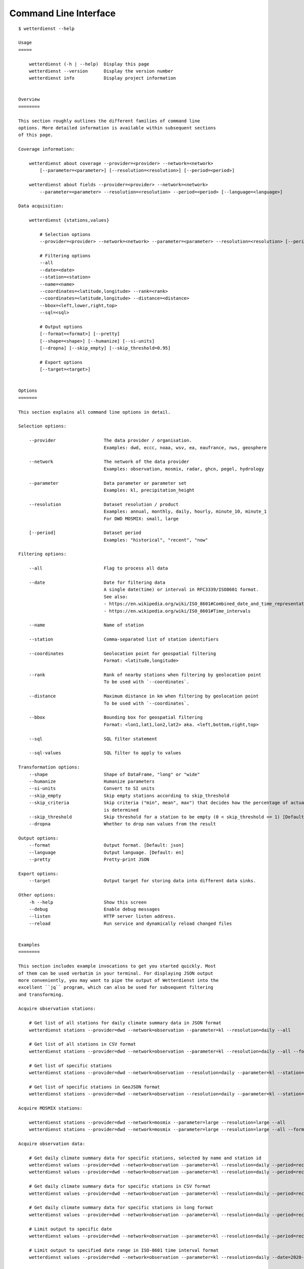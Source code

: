 .. _cli:

.. highlight:: sh

Command Line Interface
**********************

::

    $ wetterdienst --help

    Usage
    =====

        wetterdienst (-h | --help)  Display this page
        wetterdienst --version      Display the version number
        wetterdienst info           Display project information


    Overview
    ========

    This section roughly outlines the different families of command line
    options. More detailed information is available within subsequent sections
    of this page.

    Coverage information:

        wetterdienst about coverage --provider=<provider> --network=<network>
            [--parameter=<parameter>] [--resolution=<resolution>] [--period=<period>]

        wetterdienst about fields --provider=<provider> --network=<network>
            --parameter=<parameter> --resolution=<resolution> --period=<period> [--language=<language>]

    Data acquisition:

        wetterdienst {stations,values}

            # Selection options
            --provider=<provider> --network=<network> --parameter=<parameter> --resolution=<resolution> [--period=<period>]

            # Filtering options
            --all
            --date=<date>
            --station=<station>
            --name=<name>
            --coordinates=<latitude,longitude> --rank=<rank>
            --coordinates=<latitude,longitude> --distance=<distance>
            --bbox=<left,lower,right,top>
            --sql=<sql>

            # Output options
            [--format=<format>] [--pretty]
            [--shape=<shape>] [--humanize] [--si-units]
            [--dropna] [--skip_empty] [--skip_threshold=0.95]

            # Export options
            [--target=<target>]


    Options
    =======

    This section explains all command line options in detail.

    Selection options:

        --provider                  The data provider / organisation.
                                    Examples: dwd, eccc, noaa, wsv, ea, eaufrance, nws, geosphere

        --network                   The network of the data provider
                                    Examples: observation, mosmix, radar, ghcn, pegel, hydrology

        --parameter                 Data parameter or parameter set
                                    Examples: kl, precipitation_height

        --resolution                Dataset resolution / product
                                    Examples: annual, monthly, daily, hourly, minute_10, minute_1
                                    For DWD MOSMIX: small, large

        [--period]                  Dataset period
                                    Examples: "historical", "recent", "now"

    Filtering options:

        --all                       Flag to process all data

        --date                      Date for filtering data
                                    A single date(time) or interval in RFC3339/ISO8601 format.
                                    See also:
                                    - https://en.wikipedia.org/wiki/ISO_8601#Combined_date_and_time_representations
                                    - https://en.wikipedia.org/wiki/ISO_8601#Time_intervals

        --name                      Name of station

        --station                   Comma-separated list of station identifiers

        --coordinates               Geolocation point for geospatial filtering
                                    Format: <latitude,longitude>

        --rank                      Rank of nearby stations when filtering by geolocation point
                                    To be used with `--coordinates`.

        --distance                  Maximum distance in km when filtering by geolocation point
                                    To be used with `--coordinates`.

        --bbox                      Bounding box for geospatial filtering
                                    Format: <lon1,lat1,lon2,lat2> aka. <left,bottom,right,top>

        --sql                       SQL filter statement

        --sql-values                SQL filter to apply to values

    Transformation options:
        --shape                     Shape of DataFrame, "long" or "wide"
        --humanize                  Humanize parameters
        --si-units                  Convert to SI units
        --skip_empty                Skip empty stations according to skip_threshold
        --skip_criteria             Skip criteria ("min", mean", max") that decides how the percentage of actual values
                                    is determined
        --skip_threshold            Skip threshold for a station to be empty (0 < skip_threshold <= 1) [Default: 0.95]
        --dropna                    Whether to drop nan values from the result

    Output options:
        --format                    Output format. [Default: json]
        --language                  Output language. [Default: en]
        --pretty                    Pretty-print JSON

    Export options:
        --target                    Output target for storing data into different data sinks.

    Other options:
        -h --help                   Show this screen
        --debug                     Enable debug messages
        --listen                    HTTP server listen address.
        --reload                    Run service and dynamically reload changed files


    Examples
    ========

    This section includes example invocations to get you started quickly. Most
    of them can be used verbatim in your terminal. For displaying JSON output
    more conveniently, you may want to pipe the output of Wetterdienst into the
    excellent ``jq`` program, which can also be used for subsequent filtering
    and transforming.

    Acquire observation stations:

        # Get list of all stations for daily climate summary data in JSON format
        wetterdienst stations --provider=dwd --network=observation --parameter=kl --resolution=daily --all

        # Get list of all stations in CSV format
        wetterdienst stations --provider=dwd --network=observation --parameter=kl --resolution=daily --all --format=csv

        # Get list of specific stations
        wetterdienst stations --provider=dwd --network=observation --resolution=daily --parameter=kl --station=1,1048,4411

        # Get list of specific stations in GeoJSON format
        wetterdienst stations --provider=dwd --network=observation --resolution=daily --parameter=kl --station=1,1048,4411 --format=geojson

    Acquire MOSMIX stations:

        wetterdienst stations --provider=dwd --network=mosmix --parameter=large --resolution=large --all
        wetterdienst stations --provider=dwd --network=mosmix --parameter=large --resolution=large --all --format=csv

    Acquire observation data:

        # Get daily climate summary data for specific stations, selected by name and station id
        wetterdienst values --provider=dwd --network=observation --parameter=kl --resolution=daily --period=recent --name=Dresden-Hosterwitz
        wetterdienst values --provider=dwd --network=observation --parameter=kl --resolution=daily --period=recent --station=1048,4411

        # Get daily climate summary data for specific stations in CSV format
        wetterdienst values --provider=dwd --network=observation --parameter=kl --resolution=daily --period=recent --station=1048,4411

        # Get daily climate summary data for specific stations in long format
        wetterdienst values --provider=dwd --network=observation --parameter=kl --resolution=daily --period=recent --station=1048,4411 --shape="long"

        # Limit output to specific date
        wetterdienst values --provider=dwd --network=observation --parameter=kl --resolution=daily --period=recent --date=2020-05-01 --station=1048,4411

        # Limit output to specified date range in ISO-8601 time interval format
        wetterdienst values --provider=dwd --network=observation --parameter=kl --resolution=daily --date=2020-05-01/2020-05-05 --station=1048

        # The real power horse: Acquire data across historical+recent data sets
        wetterdienst values --provider=dwd --network=observation --parameter=kl --resolution=daily --date=1969-01-01/2020-06-11 --station=1048

        # Acquire monthly data for 2020-05
        wetterdienst values --provider=dwd --network=observation --parameter=kl --resolution=monthly --date=2020-05 --station=1048

        # Acquire monthly data from 2017-01 to 2019-12
        wetterdienst values --provider=dwd --network=observation --parameter=kl --resolution=monthly --date=2017-01/2019-12 --station=1048,4411

        # Acquire annual data for 2019
        wetterdienst values --provider=dwd --network=observation --parameter=kl --resolution=annual --date=2019 --station=1048,4411

        # Acquire annual data from 2010 to 2020
        wetterdienst values --provider=dwd --network=observation --parameter=kl --resolution=annual --date=2010/2020 --station=1048

        # Acquire hourly data for a given time range
        wetterdienst values --provider=dwd --network=observation --parameter=air_temperature --resolution=hourly \
            --date=2020-06-15T12/2020-06-16T12 --station=1048,4411

        # Acquire data for specific parameter and dataset
        wetterdienst values --provider=dwd --network=observation \
            --parameter=precipitation_height/precipitation_more,temperature_air_200/kl \
            --resolution=hourly --date=2020-06-15T12/2020-06-16T12 --station=1048,4411

    Acquire MOSMIX data:

        wetterdienst values --provider=dwd --network=mosmix --parameter=ttt,ff --resolution=large --station=65510

    Geospatial filtering:

        # Acquire stations and readings by geolocation, request specific number of nearby stations.
        wetterdienst stations --provider=dwd --network=observation --resolution=daily --parameter=kl --period=recent \
            --coordinates=49.9195,8.9671 --rank=5

        wetterdienst values --provider=dwd --network=observation --resolution=daily --parameter=kl --period=recent \
            --coordinates=49.9195,8.9671 --rank=5 --date=2020-06-30

        # Acquire stations and readings by geolocation, request stations within specific distance.
        wetterdienst stations --provider=dwd --network=observation --resolution=daily --parameter=kl --period=recent \
            --coordinates=49.9195,8.9671 --distance=25

        wetterdienst values --provider=dwd --network=observation --resolution=daily --parameter=kl --period=recent \
            --coordinates=49.9195,8.9671 --distance=25 --date=2020-06-30

    SQL filtering:

        # Find stations by state.
        wetterdienst stations --provider=dwd --network=observation --parameter=kl --resolution=daily --period=recent \
            --sql="SELECT * FROM data WHERE state='Sachsen'"

        # Find stations by name (LIKE query).
        wetterdienst stations --provider=dwd --network=observation --parameter=kl --resolution=daily --period=recent \
            --sql="SELECT * FROM data WHERE lower(name) LIKE lower('%dresden%')"

        # Find stations by name (regexp query).
        wetterdienst stations --provider=dwd --network=observation --parameter=kl --resolution=daily --period=recent \
            --sql="SELECT * FROM data WHERE regexp_matches(lower(name), lower('.*dresden.*'))"

        # Filter values: Display daily climate observation readings where the maximum temperature is below two degrees celsius.
        wetterdienst values --provider=dwd --network=observation --parameter=kl --resolution=daily --period=recent \
            --station=1048,4411 --sql-values="SELECT * FROM data WHERE wind_gust_max > 20.0;"

        # Filter measurements: Same as above, but use long format.
        wetterdienst values --provider=dwd --network=observation --parameter=kl --resolution=daily --period=recent \
            --station=1048,4411 \
            --shape="long" --sql-values="SELECT * FROM data WHERE parameter='wind_gust_max' AND value > 20.0;"

    Inquire metadata:

        # Display coverage/correlation between parameters, resolutions and periods.
        # This can answer questions like ...
        wetterdienst about coverage --provider=dwd --network=observation

        # Tell me all periods and resolutions available for given dataset labels.
        wetterdienst about coverage --provider=dwd --network=observation --dataset=climate_summary
        wetterdienst about coverage --provider=dwd --network=observation --dataset=temperature_air

        # Tell me all parameters available for given resolutions.
        wetterdienst about coverage --provider=dwd --network=observation --resolution=daily
        wetterdienst about coverage --provider=dwd --network=observation --resolution=hourly

    Export data to files:

        # Export list of stations into spreadsheet
        wetterdienst stations \
            --provider=dwd --network=observation --parameter=kl --resolution=daily --period=recent \
            --all --target=file://stations_result.xlsx

        # Shortcut command for fetching readings.
        # It will be used for the next invocations.
        alias fetch="wetterdienst values --provider=dwd --network=observation --parameter=kl --resolution=daily --period=recent --station=1048,4411"

        # Export readings into spreadsheet (Excel-compatible)
        fetch --target="file://observations.xlsx"

        # Export readings into Parquet format and display head of Parquet file
        fetch --target="file://observations.parquet"

        # Check Parquet file
        parquet-tools schema observations.parquet
        parquet-tools head observations.parquet

        # Export readings into Zarr format
        fetch --target="file://observations.zarr"

    Export data to databases:

        # Shortcut command for fetching readings.
        # It will be used for the next invocations.
        alias fetch="wetterdienst values --provider=dwd --network=observation --parameter=kl --resolution=daily --period=recent --station=1048,4411"

        # Store readings to DuckDB
        fetch --target="duckdb:///observations.duckdb?table=weather"

        # Store readings to InfluxDB
        fetch --target="influxdb://localhost/?database=observations&table=weather"

        # Store readings to CrateDB
        fetch --target="crate://localhost/?database=observations&table=weather"

    The HTTP REST API service:

        # Start service on standard port, listening on http://localhost:7890.
        wetterdienst restapi

        # Start service on standard port and watch filesystem changes.
        # This is suitable for development.
        wetterdienst restapi --reload

        # Start service on public interface and specific port.
        wetterdienst restapi --listen=0.0.0.0:8890

    The Wetterdienst Explorer UI service:

        # Start service on standard port, listening on http://localhost:7891.
        wetterdienst explorer

        # Start service on standard port and watch filesystem changes.
        # This is suitable for development.
        wetterdienst explorer --reload

        # Start service on public interface and specific port.
        wetterdienst explorer --listen=0.0.0.0:8891

    Explore OPERA radar stations:

        # Display all radar stations.
        wetterdienst radar --all

        # Display radar stations filtered by country.
        wetterdienst radar --country-name=france

        # Display OPERA radar stations operated by DWD.
        wetterdienst radar --dwd

        # Display radar station with specific ODIM- or WMO-code.
        wetterdienst radar --odim-code=deasb
        wetterdienst radar --wmo-code=10103

